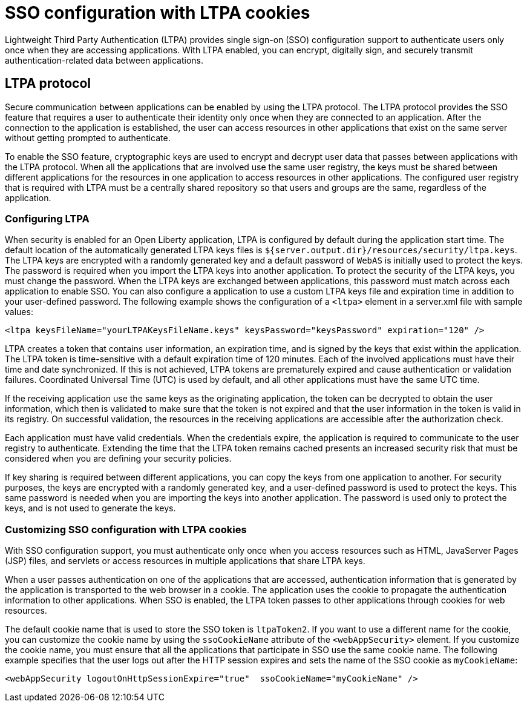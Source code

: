 // Copyright (c) 2020 IBM Corporation and others.
// Licensed under Creative Commons Attribution-NoDerivatives
// 4.0 International (CC BY-ND 4.0)
//   https://creativecommons.org/licenses/by-nd/4.0/
//
// Contributors:
//     IBM Corporation
//
:page-layout: general-reference
:page-type: general
:seo-title: SSO configuration with LTPA cookies - OpenLiberty.io
:seo-description:
= SSO configuration with LTPA cookies

Lightweight Third Party Authentication (LTPA) provides single sign-on (SSO) configuration support to authenticate users only once when they are accessing applications. With LTPA enabled, you can encrypt, digitally sign, and securely transmit authentication-related data between applications.

== LTPA protocol
Secure communication between applications can be enabled by using the LTPA protocol. The LTPA protocol provides the SSO feature that requires a user to authenticate their identity only once when they are connected to an application. After the connection to the application is established, the user can access resources in other applications that exist on the same server without getting prompted to authenticate.

To enable the SSO feature, cryptographic keys are used to encrypt and decrypt user data that passes between applications with the LTPA protocol. When all the applications that are involved use the same user registry, the keys must be shared between different applications for the resources in one application to access resources in other applications. The configured user registry that is required with LTPA must be a centrally shared repository so that users and groups are the same, regardless of the application.

=== Configuring LTPA
When security is enabled for an Open Liberty application, LTPA is configured by default during the application start time. The default location of the automatically generated LTPA keys files is `${server.output.dir}/resources/security/ltpa.keys`. The LTPA keys are encrypted with a randomly generated key and a default password of `WebAS` is initially used to protect the keys. The password is required when you import the LTPA keys into another application. To protect the security of the LTPA keys, you must change the password. When the LTPA keys are exchanged between applications, this password must match across each application to enable SSO. You can also configure a application to use a custom LTPA keys file and expiration time in addition to your user-defined password. The following example shows the configuration of a `<ltpa>` element in a server.xml file with sample values:
----
<ltpa keysFileName="yourLTPAKeysFileName.keys" keysPassword="keysPassword" expiration="120" />
----

LTPA creates a token that contains user information, an expiration time, and is signed by the keys that exist within the application. The LTPA token is time-sensitive with a default expiration time of 120 minutes. Each of the involved applications must have their time and date synchronized. If this is not achieved, LTPA tokens are prematurely expired and cause authentication or validation failures. Coordinated Universal Time (UTC) is used by default, and all other applications must have the same UTC time.

If the receiving application use the same keys as the originating application, the token can be decrypted to obtain the user information, which then is validated to make sure that the token is not expired and that the user information in the token is valid in its registry. On successful validation, the resources in the receiving applications are accessible after the authorization check.

Each application must have valid credentials. When the credentials expire, the application is required to communicate to the user registry to authenticate. Extending the time that the LTPA token remains cached presents an increased security risk that must be considered when you are defining your security policies.

If key sharing is required between different applications, you can copy the keys from one application to another. For security purposes, the keys are encrypted with a randomly generated key, and a user-defined password is used to protect the keys. This same password is needed when you are importing the keys into another application. The password is used only to protect the keys, and is not used to generate the keys.

=== Customizing SSO configuration with LTPA cookies
With SSO configuration support, you must authenticate only once when you access resources such as HTML, JavaServer Pages (JSP) files, and servlets or access resources in multiple applications that share LTPA keys.

When a user passes authentication on one of the applications that are accessed, authentication information that is generated by the application is transported to the web browser in a cookie. The application uses the cookie to propagate the authentication information to other applications. When SSO is enabled, the LTPA token passes to other applications through cookies for web resources.

The default cookie name that is used to store the SSO token is `ltpaToken2`. If you want to use a different name for the cookie, you can customize the cookie name by using the `ssoCookieName` attribute of the `<webAppSecurity>` element. If you customize the cookie name, you must ensure that all the applications that participate in SSO use the same cookie name. The following example specifies that the user logs out after the HTTP session expires and sets the name of the SSO cookie as `myCookieName`:
----
<webAppSecurity logoutOnHttpSessionExpire="true"  ssoCookieName="myCookieName" />
----
